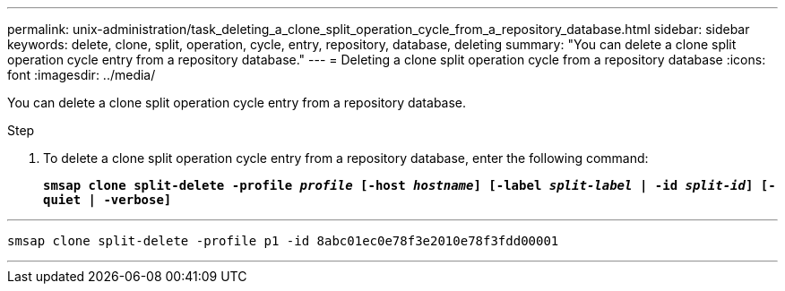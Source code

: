 ---
permalink: unix-administration/task_deleting_a_clone_split_operation_cycle_from_a_repository_database.html
sidebar: sidebar
keywords: delete, clone, split, operation, cycle, entry, repository, database, deleting
summary: "You can delete a clone split operation cycle entry from a repository database."
---
= Deleting a clone split operation cycle from a repository database
:icons: font
:imagesdir: ../media/

[.lead]
You can delete a clone split operation cycle entry from a repository database.

.Step

. To delete a clone split operation cycle entry from a repository database, enter the following command:
+
`*smsap clone split-delete -profile _profile_ [-host _hostname_] [-label _split-label_ | -id _split-id_] [-quiet | -verbose]*`

---
----
smsap clone split-delete -profile p1 -id 8abc01ec0e78f3e2010e78f3fdd00001
----
---
